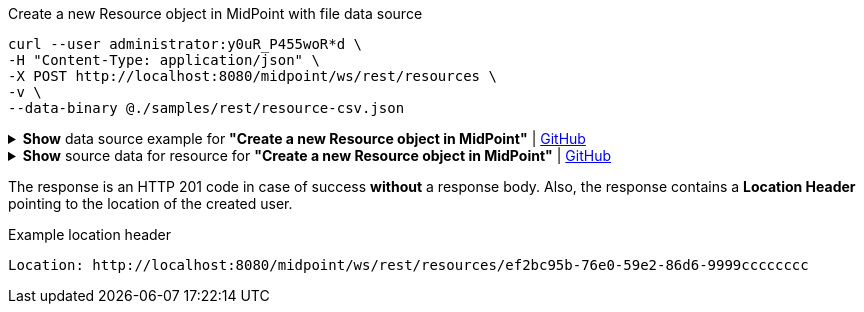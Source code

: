 :page-visibility: hidden

.Create a new Resource object in MidPoint with file data source
[source,bash]
----

curl --user administrator:y0uR_P455woR*d \
-H "Content-Type: application/json" \
-X POST http://localhost:8080/midpoint/ws/rest/resources \
-v \
--data-binary @./samples/rest/resource-csv.json
----

.*Show* data source example for *"Create a new Resource object in MidPoint"* | link:https://raw.githubusercontent.com/Evolveum/midpoint-samples/master/samples/rest/resource-csv.json[GitHub]
[%collapsible]
====
[source, json]
----
{
  "resource" : {
    "oid" : "ef2bc95b-76e0-59e2-86d6-9999cccccccc",
    "name" : "Test CSV: username",
    "description" : "Simple CSV resource that is using single identifier (username)",
    "connectorRef" : {
      "type" : "c:ConnectorType",
      "filter" : {
        "equal" : {
          "path" : "c:connectorType",
          "value" : "com.evolveum.polygon.connector.csv.CsvConnector"
        }
      }
    },
    "connectorConfiguration" : {
      "@ns" : "http://midpoint.evolveum.com/xml/ns/public/connector/icf-1/connector-schema-3",
      "configurationProperties" : {
        "@ns" : "http://midpoint.evolveum.com/xml/ns/public/connector/icf-1/bundle/com.evolveum.polygon.connector-csv/com.evolveum.polygon.connector.csv.CsvConnector",
        "filePath" : "target/midpoint.csv",
        "encoding" : "utf-8",
        "fieldDelimiter" : ",",
        "multivalueDelimiter" : ";",
        "uniqueAttribute" : "username",
        "passwordAttribute" : "password"
      }
    },
    "schemaHandling" : {
      "objectType" : {
        "displayName" : "Default Account",
        "default" : true,
        "objectClass" : "ri:AccountObjectClass",
        "attribute" : [ {
          "ref" : "ri:username",
          "outbound" : {
            "source" : {
              "path" : "$user/name"
            }
          }
        }, {
          "ref" : "ri:firstname",
          "outbound" : {
            "source" : {
              "path" : "$user/givenName"
            }
          }
        }, {
          "ref" : "ri:lastname",
          "outbound" : {
            "source" : {
              "path" : "$user/familyName"
            }
          }
        } ],
        "activation" : {
          "administrativeStatus" : {
            "outbound" : { }
          }
        },
        "credentials" : {
          "password" : {
            "outbound" : { }
          }
        }
      }
    },
    "capabilities" : {
      "configured" : {
        "activation" : {
          "status" : {
            "attribute" : "ri:disabled",
            "enableValue" : "false",
            "disableValue" : "true"
          }
        }
      }
    }
  }
}
----
====

.*Show* source data for resource for *"Create a new Resource object in MidPoint"* | link:https://raw.githubusercontent.com/Evolveum/midpoint-samples/master/samples/resources/csv/midpoint-username.csv[GitHub]
[%collapsible]
====
[source, csv]
----
username,firstname,lastname,disabled,password
user01,Firstname,Lastname,false,secret
user02,Test,Lastname,false,secret
----
====

The response is an HTTP 201 code in case of success *without* a response body.
Also, the response contains a *Location Header* pointing to the location of the created
user.

.Example location header
[source, bash]
----
Location: http://localhost:8080/midpoint/ws/rest/resources/ef2bc95b-76e0-59e2-86d6-9999cccccccc
----
